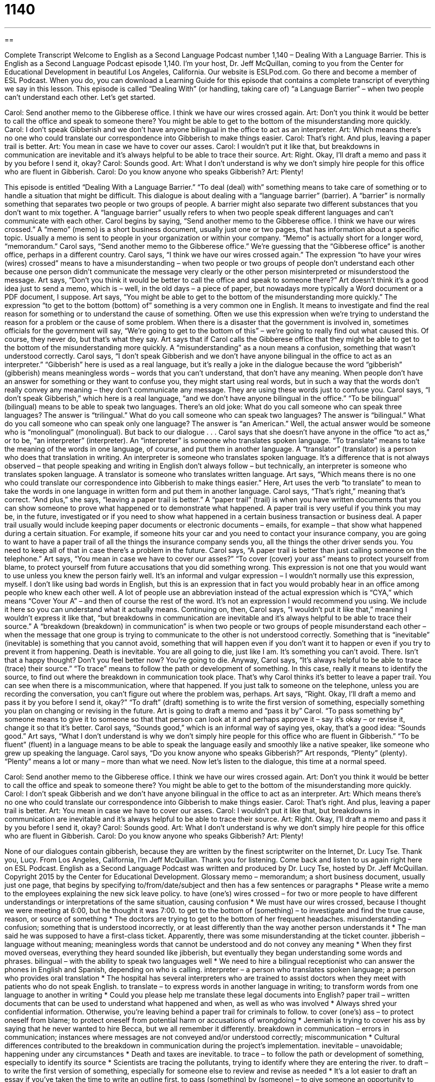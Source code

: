 = 1140
:toc: left
:toclevels: 3
:sectnums:
:stylesheet: ../../../myAdocCss.css

'''

== 

Complete Transcript
Welcome to English as a Second Language Podcast number 1,140 – Dealing With a Language Barrier.
This is English as a Second Language Podcast episode 1,140. I’m your host, Dr. Jeff McQuillan, coming to you from the Center for Educational Development in beautiful Los Angeles, California.
Our website is ESLPod.com. Go there and become a member of ESL Podcast. When you do, you can download a Learning Guide for this episode that contains a complete transcript of everything we say in this lesson. This episode is called “Dealing With” (or handling, taking care of) “a Language Barrier” – when two people can’t understand each other. Let’s get started.
[start of dialogue]
Carol: Send another memo to the Gibberese office. I think we have our wires crossed again.
Art: Don’t you think it would be better to call the office and speak to someone there? You might be able to get to the bottom of the misunderstanding more quickly.
Carol: I don’t speak Gibberish and we don’t have anyone bilingual in the office to act as an interpreter.
Art: Which means there’s no one who could translate our correspondence into Gibberish to make things easier.
Carol: That’s right. And plus, leaving a paper trail is better.
Art: You mean in case we have to cover our asses.
Carol: I wouldn’t put it like that, but breakdowns in communication are inevitable and it’s always helpful to be able to trace their source.
Art: Right. Okay, I’ll draft a memo and pass it by you before I send it, okay?
Carol: Sounds good.
Art: What I don’t understand is why we don’t simply hire people for this office who are fluent in Gibberish.
Carol: Do you know anyone who speaks Gibberish?
Art: Plenty!
[end of dialogue]
This episode is entitled “Dealing With a Language Barrier.” “To deal (deal) with” something means to take care of something or to handle a situation that might be difficult. This dialogue is about dealing with a “language barrier” (barrier). A “barrier” is normally something that separates two people or two groups of people. A barrier might also separate two different substances that you don’t want to mix together. A “language barrier” usually refers to when two people speak different languages and can’t communicate with each other.
Carol begins by saying, “Send another memo to the Gibberese office. I think we have our wires crossed.” A “memo” (memo) is a short business document, usually just one or two pages, that has information about a specific topic. Usually a memo is sent to people in your organization or within your company. “Memo” is actually short for a longer word, “memorandum.”
Carol says, “Send another memo to the Gibberese office.” We’re guessing that the “Gibberese office” is another office, perhaps in a different country. Carol says, “I think we have our wires crossed again.” The expression “to have your wires (wires) crossed” means to have a misunderstanding – when two people or two groups of people don’t understand each other because one person didn’t communicate the message very clearly or the other person misinterpreted or misunderstood the message.
Art says, “Don’t you think it would be better to call the office and speak to someone there?” Art doesn’t think it’s a good idea just to send a memo, which is – well, in the old days – a piece of paper, but nowadays more typically a Word document or a PDF document, I suppose. Art says, “You might be able to get to the bottom of the misunderstanding more quickly.”
The expression “to get to the bottom (bottom) of” something is a very common one in English. It means to investigate and find the real reason for something or to understand the cause of something. Often we use this expression when we’re trying to understand the reason for a problem or the cause of some problem. When there is a disaster that the government is involved in, sometimes officials for the government will say, “We’re going to get to the bottom of this” – we’re going to really find out what caused this. Of course, they never do, but that’s what they say.
Art says that if Carol calls the Gibberese office that they might be able to get to the bottom of the misunderstanding more quickly. A “misunderstanding” as a noun means a confusion, something that wasn’t understood correctly. Carol says, “I don’t speak Gibberish and we don’t have anyone bilingual in the office to act as an interpreter.” “Gibberish” here is used as a real language, but it’s really a joke in the dialogue because the word “gibberish” (gibberish) means meaningless words – words that you can’t understand, that don’t have any meaning.
When people don’t have an answer for something or they want to confuse you, they might start using real words, but in such a way that the words don’t really convey any meaning – they don’t communicate any message. They are using these words just to confuse you. Carol says, “I don’t speak Gibberish,” which here is a real language, “and we don’t have anyone bilingual in the office.” “To be bilingual” (bilingual) means to be able to speak two languages.
There’s an old joke: What do you call someone who can speak three languages? The answer is “trilingual.” What do you call someone who can speak two languages? The answer is “bilingual.” What do you call someone who can speak only one language? The answer is “an American.” Well, the actual answer would be someone who is “monolingual” (monolingual). But back to our dialogue . . .
Carol says that she doesn’t have anyone in the office “to act as,” or to be, “an interpreter” (interpreter). An “interpreter” is someone who translates spoken language. “To translate” means to take the meaning of the words in one language, of course, and put them in another language. A “translator” (translator) is a person who does that translation in writing. An interpreter is someone who translates spoken language.
It’s a difference that is not always observed – that people speaking and writing in English don’t always follow – but technically, an interpreter is someone who translates spoken language. A translator is someone who translates written language. Art says, “Which means there is no one who could translate our correspondence into Gibberish to make things easier.” Here, Art uses the verb “to translate” to mean to take the words in one language in written form and put them in another language.
Carol says, “That’s right,” meaning that’s correct. “And plus,” she says, “leaving a paper trail is better.” A “paper trail” (trail) is when you have written documents that you can show someone to prove what happened or to demonstrate what happened. A paper trail is very useful if you think you may be, in the future, investigated or if you need to show what happened in a certain business transaction or business deal. A paper trail usually would include keeping paper documents or electronic documents – emails, for example – that show what happened during a certain situation.
For example, if someone hits your car and you need to contact your insurance company, you are going to want to have a paper trail of all the things the insurance company sends you, all the things the other driver sends you. You need to keep all of that in case there’s a problem in the future. Carol says, “A paper trail is better than just calling someone on the telephone.” Art says, “You mean in case we have to cover our asses?” “To cover (cover) your ass” means to protect yourself from blame, to protect yourself from future accusations that you did something wrong.
This expression is not one that you would want to use unless you knew the person fairly well. It’s an informal and vulgar expression – I wouldn’t normally use this expression, myself. I don’t like using bad words in English, but this is an expression that in fact you would probably hear in an office among people who knew each other well. A lot of people use an abbreviation instead of the actual expression which is “CYA,” which means “Cover Your A” – and then of course the rest of the word. It’s not an expression I would recommend you using. We include it here so you can understand what it actually means.
Continuing on, then, Carol says, “I wouldn’t put it like that,” meaning I wouldn’t express it like that, “but breakdowns in communication are inevitable and it’s always helpful to be able to trace their source.” A “breakdown (breakdown) in communication” is when two people or two groups of people misunderstand each other – when the message that one group is trying to communicate to the other is not understood correctly.
Something that is “inevitable” (inevitable) is something that you cannot avoid, something that will happen even if you don’t want it to happen or even if you try to prevent it from happening. Death is inevitable. You are all going to die, just like I am. It’s something you can’t avoid. There. Isn’t that a happy thought? Don’t you feel better now? You’re going to die.
Anyway, Carol says, “It’s always helpful to be able to trace (trace) their source.” “To trace” means to follow the path or development of something. In this case, really it means to identify the source, to find out where the breakdown in communication took place. That’s why Carol thinks it’s better to leave a paper trail. You can see when there is a miscommunication, where that happened. If you just talk to someone on the telephone, unless you are recording the conversation, you can’t figure out where the problem was, perhaps.
Art says, “Right. Okay, I’ll draft a memo and pass it by you before I send it, okay?” “To draft” (draft) something is to write the first version of something, especially something you plan on changing or revising in the future. Art is going to draft a memo and “pass it by” Carol. “To pass something by” someone means to give it to someone so that that person can look at it and perhaps approve it – say it’s okay – or revise it, change it so that it’s better.
Carol says, “Sounds good,” which is an informal way of saying yes, okay, that’s a good idea: “Sounds good.” Art says, “What I don’t understand is why we don’t simply hire people for this office who are fluent in Gibberish.” “To be fluent” (fluent) in a language means to be able to speak the language easily and smoothly like a native speaker, like someone who grew up speaking the language. Carol says, “Do you know anyone who speaks Gibberish?” Art responds, “Plenty” (plenty). “Plenty” means a lot or many – more than what we need.
Now let’s listen to the dialogue, this time at a normal speed.
[start of dialogue]
Carol: Send another memo to the Gibberese office. I think we have our wires crossed again.
Art: Don’t you think it would be better to call the office and speak to someone there? You might be able to get to the bottom of the misunderstanding more quickly.
Carol: I don’t speak Gibberish and we don’t have anyone bilingual in the office to act as an interpreter.
Art: Which means there’s no one who could translate our correspondence into Gibberish to make things easier.
Carol: That’s right. And plus, leaving a paper trail is better.
Art: You mean in case we have to cover our asses.
Carol: I wouldn’t put it like that, but breakdowns in communication are inevitable and it’s always helpful to be able to trace their source.
Art: Right. Okay, I’ll draft a memo and pass it by you before I send it, okay?
Carol: Sounds good.
Art: What I don’t understand is why we don’t simply hire people for this office who are fluent in Gibberish.
Carol: Do you know anyone who speaks Gibberish?
Art: Plenty!
[end of dialogue]
None of our dialogues contain gibberish, because they are written by the finest scriptwriter on the Internet, Dr. Lucy Tse. Thank you, Lucy.
From Los Angeles, California, I’m Jeff McQuillan. Thank you for listening. Come back and listen to us again right here on ESL Podcast.
English as a Second Language Podcast was written and produced by Dr. Lucy Tse, hosted by Dr. Jeff McQuillan. Copyright 2015 by the Center for Educational Development.
Glossary
memo – memorandum; a short business document, usually just one page, that begins by specifying to/from/date/subject and then has a few sentences or paragraphs
* Please write a memo to the employees explaining the new sick leave policy.
to have (one’s) wires crossed – for two or more people to have different understandings or interpretations of the same situation, causing confusion
* We must have our wires crossed, because I thought we were meeting at 6:00, but he thought it was 7:00.
to get to the bottom of (something) – to investigate and find the true cause, reason, or source of something
* The doctors are trying to get to the bottom of her frequent headaches.
misunderstanding – confusion; something that is understood incorrectly, or at least differently than the way another person understands it
* The man said he was supposed to have a first-class ticket. Apparently, there was some misunderstanding at the ticket counter.
jibberish – language without meaning; meaningless words that cannot be understood and do not convey any meaning
* When they first moved overseas, everything they heard sounded like jibberish, but eventually they began understanding some words and phrases.
bilingual – with the ability to speak two languages well
* We need to hire a bilingual receptionist who can answer the phones in English and Spanish, depending on who is calling.
interpreter – a person who translates spoken language; a person who provides oral translation
* The hospital has several interpreters who are trained to assist doctors when they meet with patients who do not speak English.
to translate – to express words in another language in writing; to transform words from one language to another in writing
* Could you please help me translate these legal documents into English?
paper trail – written documents that can be used to understand what happened and when, as well as who was involved
* Always shred your confidential information. Otherwise, you’re leaving behind a paper trail for criminals to follow.
to cover (one’s) ass – to protect oneself from blame; to protect oneself from potential harm or accusations of wrongdoing
* Jeremiah is trying to cover his ass by saying that he never wanted to hire Becca, but we all remember it differently.
breakdown in communication – errors in communication; instances where messages are not conveyed and/or understood correctly; miscommunication
* Cultural differences contributed to the breakdown in communication during the project’s implementation.
inevitable – unavoidable; happening under any circumstances
* Death and taxes are inevitable.
to trace – to follow the path or development of something, especially to identify its source
* Scientists are tracing the pollutants, trying to identify where they are entering the river.
to draft – to write the first version of something, especially for someone else to review and revise as needed
* It’s a lot easier to draft an essay if you’ve taken the time to write an outline first.
to pass (something) by (someone) – to give someone an opportunity to review, modify, and/or approve something before it is considered finished
* Remember to pass the budget by the other department heads for their input before you submit it to the vice president.
fluent – able to speak a language easily and smoothly, like a native speaker
* Charlotte is fluent in Russian and Hebrew, and is learning to speak Portuguese.
plenty – many; a lot; a sufficient number; more than one needs
* We still have plenty of extra tickets. Do you know anyone who’d like to go to the event?
Comprehension Questions
1. Why does Carol think they have their wires crossed?
a) Because the computer network is not working.
b) Because there seems to be a misunderstanding.
c) Because everyone is angry with each other.
2. What does Carol mean when she says, “breakdowns in communication are inevitable”?
a) Breakdowns in communication are frustrating.
b) Breakdowns in communication are expensive.
c) Breakdowns in communication are unavoidable.
Answers at bottom.
What Else Does It Mean?
to get to the bottom of
The phrase “to get to the bottom of,” in this podcast, means to investigate and find the true cause, reason, or source of something: “We must get to the bottom of these accounting errors and figure out how much money is actually in the account.” The phrase “the bottom of the heap” refers to the least important thing, or the people in the lowest position: “When airlines began allowing passengers to pay for extra leg room, other fliers began feeling that they were at the bottom of the heap.” Finally, the phrase “to hit rock bottom” means to reach the very worst point, or to be in the worst possible situation that could not get any worse: “After years of drug addition, Winston finally hit rock bottom and decided he needed to get help.”
paper trail
In this podcast, the phrase “paper trail” refers to written documents that can be used to understand what happened and when, as well as who was involved: “The detectives followed the paper trail of bank statements and phone records to determine where the thief had gone.” A “campaign trail” refers to all the places a political candidate goes while running for office to try to get people to vote for him or her: “The Senator visited 80 cities in 35 states in just a few weeks while on the campaign trail.” The phrase “trail of (something)” means a series or line of marks left by something that moved over the area: “The hurricane left a trail of destruction.” Or, “The little boy left a trail of crumbs as he ate the cookie.” Finally, the phrase “to be on the trail of (someone or something)” means to try to follow someone or something: “The hunters are on the trail of a fox.”
Culture Note
Bilingual Immersion School Programs
In the United States, many children learn only English in school, possibly with two to four years of Spanish, French, German or another language in high school to meet a “foreign language requirement.” However, some parents recognize the disadvantage of “monolingualism” (ability to speak only one language) by placing children in language “immersion” (completely surrounded by something) programs. In an “immersion program,” students spend part or all of the day speaking and learning in another language. Rather than taking a Spanish class, for example, some or all of their classes are taught in Spanish.
Some of the immersion programs are “public” (paid for by the government), and others are “private” (paid for by the individual). Parents are attracted to the programs for many reasons. Sometimes the children are “heritage speakers,” who speak some of the “target language” (the language being taught in the program) because earlier generations of their family immigrated from parts of the world where that language is spoken. Other families have adopted their children from other parts of the world, and want those children to learn the language of that country. “Still” (Additionally) other families simply want their children to be able to communicate and do business with a larger population, and they believe that being bilingual will “open doors” (present opportunities) for doing so.
The exact language “division” (splitting into parts) of a student’s day is different from school to school. Some of the programs offer a “50/50” immersion experience, where half of the day is spent in English and the other half is spent in the target language. Other programs start with a “90/10” model where the percentage of time spent in the target language gradually decreases until it reaches 50/50. In other programs, the immersion percentage decreases significantly when the students begin “middle school” (grade 6). At that point, the students may have only one or two courses per day in the target language.
Comprehension Answers
1 - b
2 - c